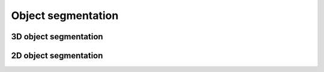 .. _object_segmentation:

Object segmentation
===================

.. _3d_object_segmentation:

3D object segmentation
-------------------------


.. _2d_object_segmentation:

2D object segmentation
---------------------------